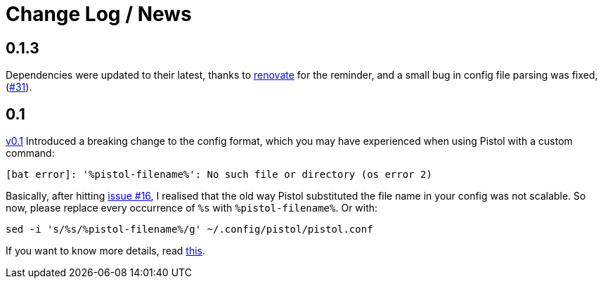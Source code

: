 = Change Log / News

== 0.1.3

Dependencies were updated to their latest, thanks to
https://renovate.whitesourcesoftware.com/[renovate] for the reminder, and a
small bug in config file parsing was fixed,
(https://github.com/doronbehar/pistol/issues/31[#31]).

== 0.1

https://github.com/doronbehar/pistol/releases[v0.1] Introduced a breaking
change to the config format, which you may have experienced when using Pistol
with a custom command:

....
[bat error]: '%pistol-filename%': No such file or directory (os error 2)
....

Basically, after hitting
https://github.com/doronbehar/pistol/issues/16[issue #16], I realised
that the old way Pistol substituted the file name in your config was not
scalable. So now, please replace every occurrence of `%s` with
`%pistol-filename%`. Or with:

[source,sh]
----
sed -i 's/%s/%pistol-filename%/g' ~/.config/pistol/pistol.conf
----

If you want to know more details, read
https://github.com/doronbehar/pistol/issues/16#issuecomment-614471555[this].

